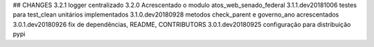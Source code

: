 ## CHANGES
3.2.1           logger centralizado
3.2.0           Acrescentado o modulo atos_web_senado_federal
3.1.1.dev20181006 testes para test_clean unitários implementados
3.1.0.dev20180928 metodos check_parent e governo_ano acrescentados
3.0.1.dev20180926 fix de dependências, README, CONTRIBUTORS
3.0.1.dev20180925 configuração para distribuição pypi
